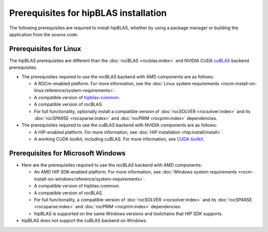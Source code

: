 .. meta::
  :description: hipBLAS installation prerequisites for Linux and Windows
  :keywords: hipBLAS, rocBLAS, BLAS, ROCm, API, Linear Algebra, install, prerequisites

.. _prerequisites:

***********************************************************
Prerequisites for hipBLAS installation
***********************************************************

The following prerequisites are required to install hipBLAS, whether by using a package manager
or building the application from the source code.

Prerequisites for Linux
=========================

The hipBLAS prerequisites are different than the :doc:`rocBLAS <rocblas:index>` and NVIDIA CUDA `cuBLAS <https://developer.nvidia.com/cublas>`_ backend prerequisites.

*  The prerequisites required to use the rocBLAS backend with AMD components are as follows:

   * A ROCm-enabled platform. For more information, see the :doc:`Linux system requirements <rocm-install-on-linux:reference/system-requirements>`.
   * A compatible version of `hipblas-common <https://github.com/ROCm/hipBLAS-common>`_.
   * A compatible version of rocBLAS.
   * For full functionality, optionally install a compatible version of :doc:`rocSOLVER <rocsolver:index>` and its :doc:`rocSPARSE <rocsparse:index>`
     and :doc:`rocPRIM <rocprim:index>` dependencies.

*  The prerequisites required to use the cuBLAS backend with NVIDIA components are as follows:

   * A HIP-enabled platform. For more information, see :doc:`HIP installation <hip:install/install>`.
   * A working CUDA toolkit, including cuBLAS. For more information, see `CUDA toolkit <https://developer.nvidia.com/accelerated-computing-toolkit/>`_.

Prerequisites for Microsoft Windows
===================================

*  Here are the prerequisites required to use the rocBLAS backend with AMD components:

   * An AMD HIP SDK-enabled platform. For more information, see :doc:`Windows system requirements <rocm-install-on-windows:reference/system-requirements>`.
   * A compatible version of hipblas-common.
   * A compatible version of rocBLAS.
   * For full functionality, a compatible version of :doc:`rocSOLVER <rocsolver:index>` and its :doc:`rocSPARSE <rocsparse:index>`
     and :doc:`rocPRIM <rocprim:index>` dependencies.
   * hipBLAS is supported on the same Windows versions and toolchains that HIP SDK supports.

* hipBLAS does not support the cuBLAS backend on Windows.